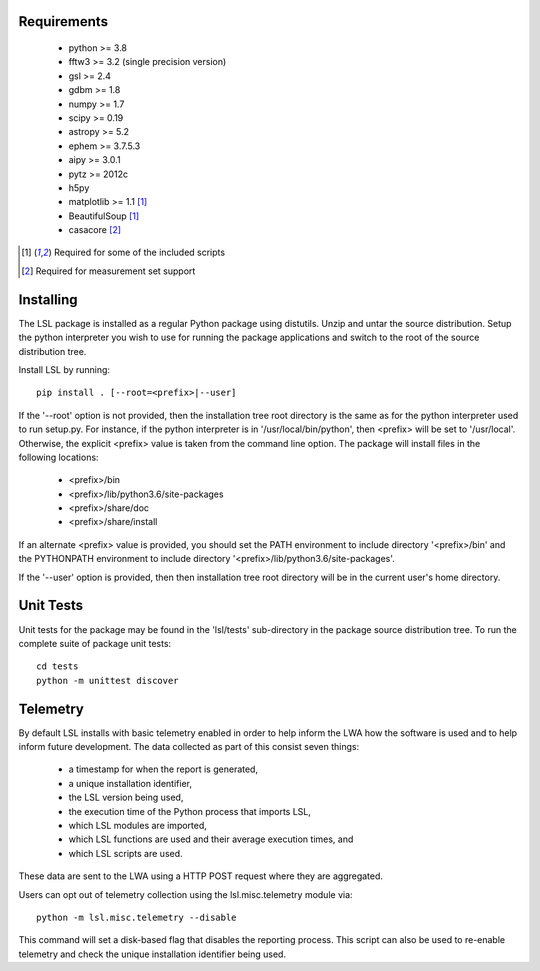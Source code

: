 Requirements
============
 * python >= 3.8
 * fftw3 >= 3.2 (single precision version)
 * gsl >= 2.4
 * gdbm >= 1.8
 * numpy >= 1.7
 * scipy >= 0.19
 * astropy >= 5.2
 * ephem >= 3.7.5.3
 * aipy >= 3.0.1
 * pytz >= 2012c
 * h5py
 * matplotlib >= 1.1 [1]_
 * BeautifulSoup [1]_
 * casacore [2]_

.. [1] Required for some of the included scripts
.. [2] Required for measurement set support

Installing
==========
The LSL package is installed as a regular Python package using distutils.  
Unzip and untar the source distribution. Setup the python interpreter you 
wish to use for running the package applications and switch to the root of 
the source distribution tree.

Install LSL by running::
	
	pip install . [--root=<prefix>|--user]

If the '--root' option is not provided, then the installation 
tree root directory is the same as for the python interpreter used to run 
setup.py.  For instance, if the python interpreter is in 
'/usr/local/bin/python', then <prefix> will be set to '/usr/local'.
Otherwise, the explicit <prefix> value is taken from the command line
option.  The package will install files in the following locations:
 * <prefix>/bin
 * <prefix>/lib/python3.6/site-packages
 * <prefix>/share/doc
 * <prefix>/share/install

If an alternate <prefix> value is provided, you should set the PATH
environment to include directory '<prefix>/bin' and the PYTHONPATH
environment to include directory '<prefix>/lib/python3.6/site-packages'.

If the '--user' option is provided, then then installation tree root 
directory will be in the current user's home directory.

Unit Tests
==========
Unit tests for the package may be found in the 'lsl/tests' sub-directory in the package source distribution tree.  To run the complete suite of package unit tests::

    cd tests
    python -m unittest discover

Telemetry
=========
By default LSL installs with basic telemetry enabled in order to help
inform the LWA how the software is used and to help inform future 
development.  The data collected as part of this consist seven things:
 * a timestamp for when the report is generated,
 * a unique installation identifier,
 * the LSL version being used, 
 * the execution time of the Python process that imports LSL,
 * which LSL modules are imported,
 * which LSL functions are used and their average execution times, and
 * which LSL scripts are used.

These data are sent to the LWA using a HTTP POST request where they
are aggregated.

Users can opt out of telemetry collection using the lsl.misc.telemetry module
via::

    python -m lsl.misc.telemetry --disable

This command will set a disk-based flag that disables the reporting process.
This script can also be used to re-enable telemetry and check the unique
installation identifier being used.
